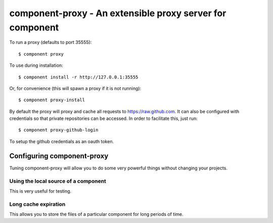 component-proxy - An extensible proxy server for component
==========================================================

To run a proxy (defaults to port 35555)::
    
    $ component proxy

To use during installation::
    
    $ component install -r http://127.0.0.1:35555

Or, for convenience (this will spawn a proxy if it is not running)::
    
    $ component proxy-install

By default the proxy will proxy and cache all requests to
https://raw.github.com. It can also be configured with credentials so that
private repositories can be accessed. In order to facilitate this, just run::
    
    $ component proxy-github-login

To setup the github credentials as an oauth token.

Configuring component-proxy
---------------------------

Tuning component-proxy will allow you to do some very powerful things without
changing your projects. 

Using the local source of a component
^^^^^^^^^^^^^^^^^^^^^^^^^^^^^^^^^^^^^

This is very useful for testing.

Long cache expiration
^^^^^^^^^^^^^^^^^^^^^

This allows you to store the files of a particular component for long periods
of time.
